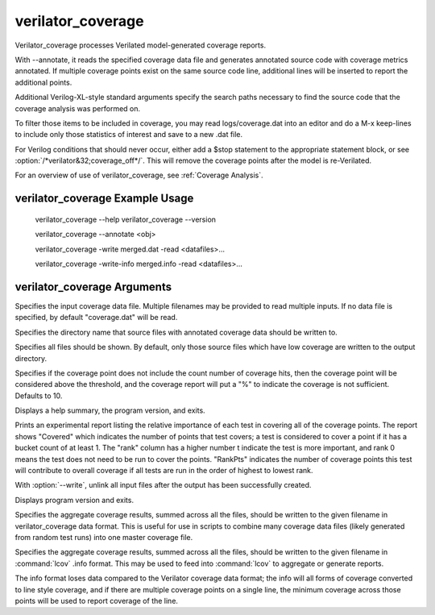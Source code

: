 .. Copyright 2003-2022 by Wilson Snyder.
.. SPDX-License-Identifier: LGPL-3.0-only OR Artistic-2.0

verilator_coverage
==================

Verilator_coverage processes Verilated model-generated coverage reports.

With --annotate, it reads the specified coverage data file and generates
annotated source code with coverage metrics annotated.  If multiple
coverage points exist on the same source code line, additional lines will
be inserted to report the additional points.

Additional Verilog-XL-style standard arguments specify the search paths
necessary to find the source code that the coverage analysis was performed
on.

To filter those items to be included in coverage, you may read
logs/coverage.dat into an editor and do a M-x keep-lines to include only
those statistics of interest and save to a new .dat file.

For Verilog conditions that should never occur, either add a $stop
statement to the appropriate statement block, or see
:option:`/*verilator&32;coverage_off*/`.  This will remove the coverage
points after the model is re-Verilated.

For an overview of use of verilator_coverage, see :ref:`Coverage Analysis`.


verilator_coverage Example Usage
--------------------------------

..

    verilator_coverage --help
    verilator_coverage --version

    verilator_coverage --annotate <obj>

    verilator_coverage  -write merged.dat -read <datafiles>...

    verilator_coverage  -write-info merged.info -read <datafiles>...


verilator_coverage Arguments
----------------------------

.. program:: verilator_coverage

.. option:: <filename>

Specifies the input coverage data file.  Multiple filenames may be provided
to read multiple inputs.  If no data file is specified, by default
"coverage.dat" will be read.

.. option:: --annotate <output_directory>

Specifies the directory name that source files with annotated coverage data
should be written to.

.. option:: --annotate-all

Specifies all files should be shown.  By default, only those source files
which have low coverage are written to the output directory.

.. option:: --annotate-min <count>

Specifies if the coverage point does not include the count number of
coverage hits, then the coverage point will be considered above the
threshold, and the coverage report will put a "%" to indicate the coverage
is not sufficient.  Defaults to 10.

.. option:: --help

Displays a help summary, the program version, and exits.

.. option:: --rank

Prints an experimental report listing the relative importance of each test
in covering all of the coverage points.  The report shows "Covered" which
indicates the number of points that test covers; a test is considered to
cover a point if it has a bucket count of at least 1. The "rank" column has
a higher number t indicate the test is more important, and rank 0 means the
test does not need to be run to cover the points.  "RankPts" indicates the
number of coverage points this test will contribute to overall coverage if
all tests are run in the order of highest to lowest rank.

.. option:: --unlink

With :option:`--write`, unlink all input files after the output
has been successfully created.

.. option:: --version

Displays program version and exits.

.. option:: --write <filename>

Specifies the aggregate coverage results, summed across all the files,
should be written to the given filename in verilator_coverage data format.
This is useful for use in scripts to combine many coverage data files
(likely generated from random test runs) into one master coverage file.

.. option:: --write-info <filename.info>

Specifies the aggregate coverage results, summed across all the files,
should be written to the given filename in :command:`lcov` .info format.
This may be used to feed into :command:`lcov` to aggregate or generate
reports.

The info format loses data compared to the Verilator coverage data format;
the info will all forms of coverage converted to line style coverage, and
if there are multiple coverage points on a single line, the minimum
coverage across those points will be used to report coverage of the line.
